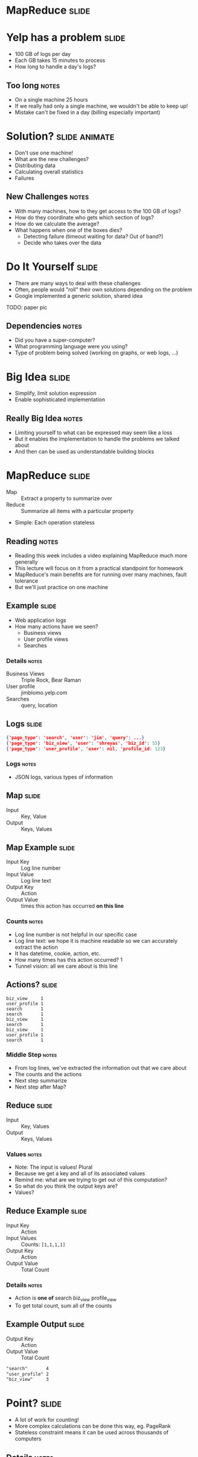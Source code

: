 * MapReduce :slide:

* Yelp has a problem :slide:
  + 100 GB of logs per day
  + Each GB takes 15 minutes to process
  + How long to handle a day's logs?
[[file:img/yelp-growth.png]]
** Too long :notes:
   + On a single machine 25 hours
   + If we really had only a single machine, we wouldn't be able to keep up!
   + Mistake can't be fixed in a day (billing especially important)

* Solution? :slide:animate:
  + Don't use one machine!
  + What are the new challenges?
  + Distributing data
  + Calculating overall statistics
  + Failures
** New Challenges :notes:
   + With many machines, how to they get access to the 100 GB of logs?
   + How do they coordinate who gets which section of logs?
   + How do we calculate the average?
   + What happens when one of the boxes dies?
     + Detecting failure (timeout waiting for data? Out of band?)
     + Decide who takes over the data

* Do It Yourself :slide:
  + There are many ways to deal with these challenges
  + Often, people would "roll" their own solutions depending on the problem
  + Google implemented a generic solution, shared idea
TODO: paper pic
** Dependencies :notes:
   + Did you have a super-computer?
   + What programming language were you using?
   + Type of problem being solved (working on graphs, or web logs, ...)

* Big Idea :slide:
  + Simplify, limit solution expression
  + Enable sophisticated implementation
** Really Big Idea :notes:
   + Limiting yourself to what can be expressed may seem like a loss
   + But it enables the implementation to handle the problems we talked about
   + And then can be used as understandable building blocks

* MapReduce :slide:
  + Map :: Extract a property to summarize over
  + Reduce :: Summarize all items with a particular property


  + Simple: Each operation stateless
** Reading :notes:
   + Reading this week includes a video explaining MapReduce much more generally
   + This lecture will focus on it from a practical standpoint for homework
   + MapReduce's main benefits are for running over many machines, fault
     tolerance
   + But we'll just practice on one machine

** Example :slide:
   + Web application logs
   + How many actions have we seen?
     + Business views
     + User profile views
     + Searches
*** Details :notes:
   + Business Views :: Triple Rock, Bear Raman
   + User profile :: jimblomo.yelp.com
   + Searches :: query, location

** Logs :slide:
#+begin_src json
{'page_type': 'search', 'user': 'jim', 'query': ...}
{'page_type': 'biz_view', 'user': 'shreyas', 'biz_id': 55}
{'page_type': 'user_profile', 'user': nil, 'profile_id: 123}
#+end_src
*** Logs :notes:
    + JSON logs, various types of information

** Map :slide:
   + Input :: Key, Value
   + Output :: Keys, Values

** Map Example :slide:
   + Input Key :: Log line number
   + Input Value :: Log line text
   + Output Key :: Action
   + Output Value :: times this action has occurred *on this line*
*** Counts :notes:
   + Log line number is not helpful in our specific case
   + Log line text: we hope it is machine readable so we can accurately extract
     the action
   + It has datetime, cookie, action, etc.
   + How many times has this action occurred? 1
   + Tunnel vision: all we care about is this line

** Actions? :slide:
#+begin_src text
biz_view     1 
user_profile 1 
search       1 
search       1 
biz_view     1 
search       1 
biz_view     1 
user_profile 1 
search       1 
#+end_src
*** Middle Step :notes:
   + From log lines, we've extracted the information out that we care about
   + The counts and the actions
   + Next step summarize
   + Next step after Map?

** Reduce :slide:
   + Input :: Key, Values
   + Output :: Keys, Values
*** Values :notes:
   + Note: The input is values! Plural
   + Because we get a key and all of its associated values
   + Remind me: what are we trying to get out of this computation?
   + So what do you think the output keys are?
   + Values?

** Reduce Example :slide:
   + Input Key :: Action
   + Input Values :: Counts: =[1,1,1,1]=
   + Output Key :: Action
   + Output Value :: Total Count
*** Details :notes:
   + Action is *one of* search biz_view profile_view
   + To get total count, sum all of the counts

** Example Output :slide:
   + Output Key :: Action
   + Output Value :: Total Count
#+begin_src html
"search"       4
"user_profile" 2
"biz_view"     3
#+end_src

* Point? :slide:
  + A lot of work for counting!
  + More complex calculations can be done this way, eg. PageRank
  + Stateless constraint means it can be used across thousands of computers
** Details :notes:
   + By only looking at keys and values, can optimize a lot of back-end work
   + Where to send the results?
   + What to do when a computer fails? (Just restart failed part)

** Implementation :slide:
#+begin_src text
biz_view     1 
user_profile 1 
search       1 
search       1 
biz_view     1 
search       1 
biz_view     1 
user_profile 1 
search       1 
#+end_src
** Intermediate :notes:
   + This was the situation after map
   + Keys all jumbled
   + What Hadoop does is sort them and distribute them to computers

** "Shuffle" :slide:
#+begin_src text
biz_view     1 
biz_view     1 
biz_view     1 
search       1 
search       1 
search       1 
search       1 
user_profile 1 
user_profile 1 
#+end_src
** Distribute :notes:
   + Now it is easy to distribute, and can handle all the =biz_view= at once

** Inputs :slide:
   + MapReduce distributes computing power by distributing input
   + Input is distributed by splitting on lines (records)
   + You cannot depend on lines being "together" in MapReduce
*** Splitting Files :notes:
   + Image you have a lot of large log files, GB each
   + You'd like to let different machines work on the same file
   + Split file down the middle, well, at least on a newline
   + Enable two separate machines to work on the parts
   + You don't know what line came before this one
   + You don't know if you will process the next line
   + Only view is this line
   + Real life slightly more complicated, but mostly hacks around this

* Word Count :slide:
#+begin_src json
{'stars': 2, 'text': "Greatest pizza ever", 'user': ...}
{'stars': 5, 'text': "good pizza selection", 'user': ...}
#+end_src
  + Total uses of a word in across all reviews
** Classic :notes:
   + This is the traditional MapReduce example, so let's solve it
   + No skipping ahead

* Steps :slide:animate:
  + Map
  + Extract =text=
  + Count words in that review
  + Key: word Value: count
  + Reduce
  + Key: word Values: all counts
  + sum(values)
** Hints :notes:
   + What's the first step (of MapReduce)
   + What part of the record are we interested in?
   + What do we want with those words?
   + Mapper: Key Value? What are we grouping by?
   + Next step (of MapReduce)
   + What are the reducer inputs
   + with all of these counts, how do we summarize

** Examples :slide:animate:
   + "Greatest pizza ever"
   + Counts
     + Greatest: 1
     + pizza: 1
     + ever: 1
   + Reducer, Key: pizza
     + Values: [1, 1]
     + Output: ["pizza", 2]

* Multi-Step :slide:
  + Not all computations can be done in a single MapReduce step
  + Map Input: <key, value>
  + Reducer Output: <key, value>
  + Compose MapReduce steps!
** Output as Input :notes:
   + The output of one MapReduce job can be used as the input to another

** Examples :slide:
   + PageRank: Multiple steps till solution converges
   + Multi-level summaries
** PageRank :notes:
   + PageRank is an algorithm for calculating the important of a page
   + But it depends on the importance of every page pointing to it!
   + So iteratively calculate the important of all pages
   + Find average presidential donations by candidate, then normalize averages

* Review with the most unique words :slide:animate:
  + Map Input: <line number, text>
  + Map Output: <word, review_id>
  + Reducer Input: <word, [review_ids]>
  + Reducer Output: <review_id, 1> if the word is unique
** Questions :notes:
   + For our purposes, what is always the mapper input?
   + What feature do we want to calculate first?
   + Given this mapper output, what *must* the reducer input be?
   + What property about a review are we interested in?

** Step 2: Count Unique Words :slide:
   + Map Input: <review_id, 1>
   + Map Output: <review_id, 1>
   + Reducer Input: <review_id, [1,1,...]>
   + Reducer Output: <review_id, sum>
** Questions :notes:
   + Given the reducer output, what *must* the mapper input be (for chained
     MapReduce steps)
   + What do we want to group by?
   + Given this mapper output, what *must* the reducer input be?
   + What are we calculating?

** Step 3: Max :slide:
   + Map Input: <review_id, sum>
   + Map Output: <"MAX", [sum, review_id]>
   + Reducer Input: <"MAX", [[sum, review_id],...]>
   + Reducer Output: <review_id, sum> of the max(sum)
** Questions :notes:
   + Given the reducer output, what *must* the mapper input be (for chained
     MapReduce steps)
   + We're calculating a statistic over what portion of the data set?
   + What stat are we calculating?

#+STYLE: <link rel="stylesheet" type="text/css" href="production/common.css" />
#+STYLE: <link rel="stylesheet" type="text/css" href="production/screen.css" media="screen" />
#+STYLE: <link rel="stylesheet" type="text/css" href="production/projection.css" media="projection" />
#+STYLE: <link rel="stylesheet" type="text/css" href="production/color-blue.css" media="projection" />
#+STYLE: <link rel="stylesheet" type="text/css" href="production/presenter.css" media="presenter" />
#+STYLE: <link href='http://fonts.googleapis.com/css?family=Lobster+Two:700|Yanone+Kaffeesatz:700|Open+Sans' rel='stylesheet' type='text/css'>

#+BEGIN_HTML
<script type="text/javascript" src="production/org-html-slideshow.js"></script>
#+END_HTML

# Local Variables:
# org-export-html-style-include-default: nil
# org-export-html-style-include-scripts: nil
# buffer-file-coding-system: utf-8-unix
# End:
